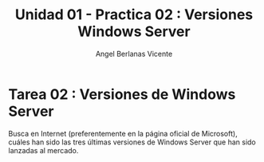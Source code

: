 #+Title: Unidad 01 - Practica 02 : Versiones Windows Server
#+Author: Angel Berlanas Vicente

#+LATEX_HEADER: \hypersetup{colorlinks=true,urlcolor=blue}

#+LATEX_HEADER: \usepackage{fancyhdr}
#+LATEX_HEADER: \fancyhead{} % clear all header fields
#+LATEX_HEADER: \pagestyle{fancy}
#+LATEX_HEADER: \fancyhead[R]{1-SMX:SOM - Practica}
#+LATEX_HEADER: \fancyhead[L]{UD01: Practica 02 - Windows Server}
#+LATEX_HEADER:\usepackage{wallpaper}
#+LATEX_HEADER: \ULCornerWallPaper{0.9}{../rsrc/logos/header_europa.png}
#+LATEX_HEADER: \CenterWallPaper{0.7}{../rsrc/logos/watermark_1.png}

\newpage
* Tarea 02 : Versiones de Windows Server

    Busca en Internet (preferentemente en la página oficial de Microsoft), cuáles han 
    sido las tres últimas versiones de Windows Server que han sido lanzadas al mercado.

